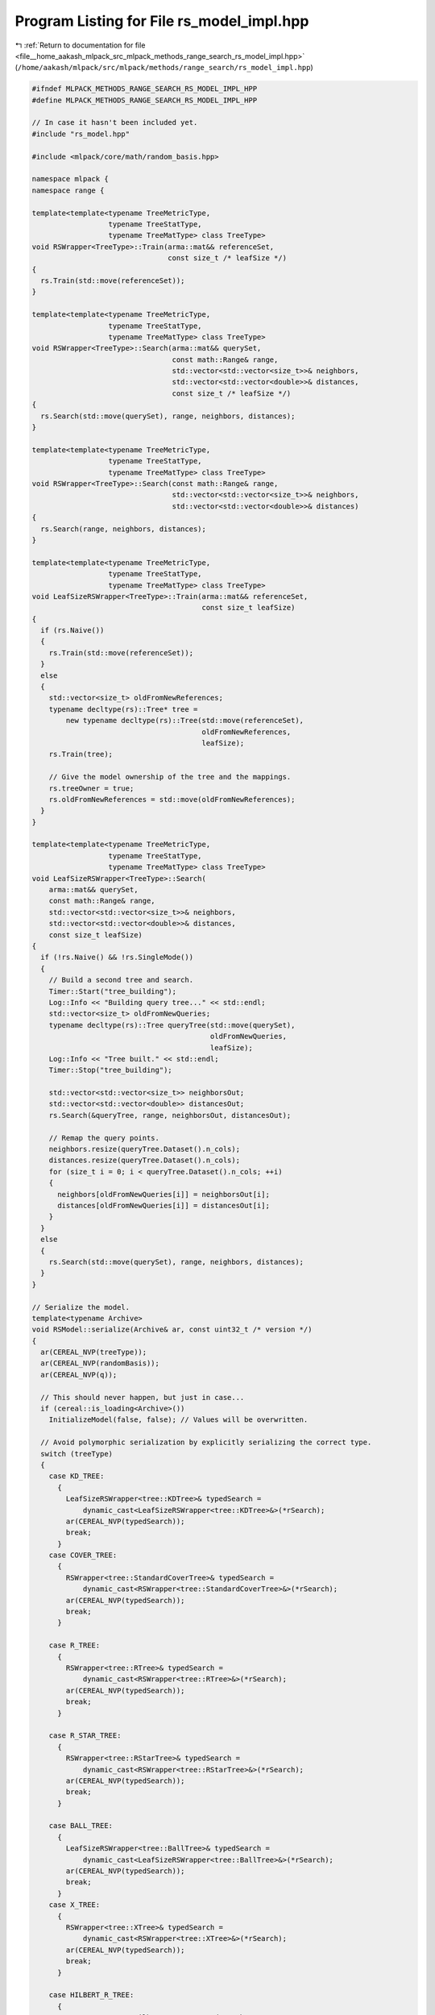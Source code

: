 
.. _program_listing_file__home_aakash_mlpack_src_mlpack_methods_range_search_rs_model_impl.hpp:

Program Listing for File rs_model_impl.hpp
==========================================

|exhale_lsh| :ref:`Return to documentation for file <file__home_aakash_mlpack_src_mlpack_methods_range_search_rs_model_impl.hpp>` (``/home/aakash/mlpack/src/mlpack/methods/range_search/rs_model_impl.hpp``)

.. |exhale_lsh| unicode:: U+021B0 .. UPWARDS ARROW WITH TIP LEFTWARDS

.. code-block:: cpp

   
   #ifndef MLPACK_METHODS_RANGE_SEARCH_RS_MODEL_IMPL_HPP
   #define MLPACK_METHODS_RANGE_SEARCH_RS_MODEL_IMPL_HPP
   
   // In case it hasn't been included yet.
   #include "rs_model.hpp"
   
   #include <mlpack/core/math/random_basis.hpp>
   
   namespace mlpack {
   namespace range {
   
   template<template<typename TreeMetricType,
                     typename TreeStatType,
                     typename TreeMatType> class TreeType>
   void RSWrapper<TreeType>::Train(arma::mat&& referenceSet,
                                   const size_t /* leafSize */)
   {
     rs.Train(std::move(referenceSet));
   }
   
   template<template<typename TreeMetricType,
                     typename TreeStatType,
                     typename TreeMatType> class TreeType>
   void RSWrapper<TreeType>::Search(arma::mat&& querySet,
                                    const math::Range& range,
                                    std::vector<std::vector<size_t>>& neighbors,
                                    std::vector<std::vector<double>>& distances,
                                    const size_t /* leafSize */)
   {
     rs.Search(std::move(querySet), range, neighbors, distances);
   }
   
   template<template<typename TreeMetricType,
                     typename TreeStatType,
                     typename TreeMatType> class TreeType>
   void RSWrapper<TreeType>::Search(const math::Range& range,
                                    std::vector<std::vector<size_t>>& neighbors,
                                    std::vector<std::vector<double>>& distances)
   {
     rs.Search(range, neighbors, distances);
   }
   
   template<template<typename TreeMetricType,
                     typename TreeStatType,
                     typename TreeMatType> class TreeType>
   void LeafSizeRSWrapper<TreeType>::Train(arma::mat&& referenceSet,
                                           const size_t leafSize)
   {
     if (rs.Naive())
     {
       rs.Train(std::move(referenceSet));
     }
     else
     {
       std::vector<size_t> oldFromNewReferences;
       typename decltype(rs)::Tree* tree =
           new typename decltype(rs)::Tree(std::move(referenceSet),
                                           oldFromNewReferences,
                                           leafSize);
       rs.Train(tree);
   
       // Give the model ownership of the tree and the mappings.
       rs.treeOwner = true;
       rs.oldFromNewReferences = std::move(oldFromNewReferences);
     }
   }
   
   template<template<typename TreeMetricType,
                     typename TreeStatType,
                     typename TreeMatType> class TreeType>
   void LeafSizeRSWrapper<TreeType>::Search(
       arma::mat&& querySet,
       const math::Range& range,
       std::vector<std::vector<size_t>>& neighbors,
       std::vector<std::vector<double>>& distances,
       const size_t leafSize)
   {
     if (!rs.Naive() && !rs.SingleMode())
     {
       // Build a second tree and search.
       Timer::Start("tree_building");
       Log::Info << "Building query tree..." << std::endl;
       std::vector<size_t> oldFromNewQueries;
       typename decltype(rs)::Tree queryTree(std::move(querySet),
                                             oldFromNewQueries,
                                             leafSize);
       Log::Info << "Tree built." << std::endl;
       Timer::Stop("tree_building");
   
       std::vector<std::vector<size_t>> neighborsOut;
       std::vector<std::vector<double>> distancesOut;
       rs.Search(&queryTree, range, neighborsOut, distancesOut);
   
       // Remap the query points.
       neighbors.resize(queryTree.Dataset().n_cols);
       distances.resize(queryTree.Dataset().n_cols);
       for (size_t i = 0; i < queryTree.Dataset().n_cols; ++i)
       {
         neighbors[oldFromNewQueries[i]] = neighborsOut[i];
         distances[oldFromNewQueries[i]] = distancesOut[i];
       }
     }
     else
     {
       rs.Search(std::move(querySet), range, neighbors, distances);
     }
   }
   
   // Serialize the model.
   template<typename Archive>
   void RSModel::serialize(Archive& ar, const uint32_t /* version */)
   {
     ar(CEREAL_NVP(treeType));
     ar(CEREAL_NVP(randomBasis));
     ar(CEREAL_NVP(q));
   
     // This should never happen, but just in case...
     if (cereal::is_loading<Archive>())
       InitializeModel(false, false); // Values will be overwritten.
   
     // Avoid polymorphic serialization by explicitly serializing the correct type.
     switch (treeType)
     {
       case KD_TREE:
         {
           LeafSizeRSWrapper<tree::KDTree>& typedSearch =
               dynamic_cast<LeafSizeRSWrapper<tree::KDTree>&>(*rSearch);
           ar(CEREAL_NVP(typedSearch));
           break;
         }
       case COVER_TREE:
         {
           RSWrapper<tree::StandardCoverTree>& typedSearch =
               dynamic_cast<RSWrapper<tree::StandardCoverTree>&>(*rSearch);
           ar(CEREAL_NVP(typedSearch));
           break;
         }
   
       case R_TREE:
         {
           RSWrapper<tree::RTree>& typedSearch =
               dynamic_cast<RSWrapper<tree::RTree>&>(*rSearch);
           ar(CEREAL_NVP(typedSearch));
           break;
         }
   
       case R_STAR_TREE:
         {
           RSWrapper<tree::RStarTree>& typedSearch =
               dynamic_cast<RSWrapper<tree::RStarTree>&>(*rSearch);
           ar(CEREAL_NVP(typedSearch));
           break;
         }
   
       case BALL_TREE:
         {
           LeafSizeRSWrapper<tree::BallTree>& typedSearch =
               dynamic_cast<LeafSizeRSWrapper<tree::BallTree>&>(*rSearch);
           ar(CEREAL_NVP(typedSearch));
           break;
         }
       case X_TREE:
         {
           RSWrapper<tree::XTree>& typedSearch =
               dynamic_cast<RSWrapper<tree::XTree>&>(*rSearch);
           ar(CEREAL_NVP(typedSearch));
           break;
         }
   
       case HILBERT_R_TREE:
         {
           RSWrapper<tree::HilbertRTree>& typedSearch =
               dynamic_cast<RSWrapper<tree::HilbertRTree>&>(*rSearch);
           ar(CEREAL_NVP(typedSearch));
           break;
         }
   
       case R_PLUS_TREE:
         {
           RSWrapper<tree::RPlusTree>& typedSearch =
               dynamic_cast<RSWrapper<tree::RPlusTree>&>(*rSearch);
           ar(CEREAL_NVP(typedSearch));
           break;
         }
   
       case R_PLUS_PLUS_TREE:
         {
           RSWrapper<tree::RPlusPlusTree>& typedSearch =
               dynamic_cast<RSWrapper<tree::RPlusPlusTree>&>(*rSearch);
           ar(CEREAL_NVP(typedSearch));
           break;
         }
   
       case VP_TREE:
         {
           RSWrapper<tree::VPTree>& typedSearch =
               dynamic_cast<RSWrapper<tree::VPTree>&>(*rSearch);
           ar(CEREAL_NVP(typedSearch));
           break;
         }
   
       case RP_TREE:
         {
           RSWrapper<tree::RPTree>& typedSearch =
               dynamic_cast<RSWrapper<tree::RPTree>&>(*rSearch);
           ar(CEREAL_NVP(typedSearch));
           break;
         }
   
       case MAX_RP_TREE:
         {
           RSWrapper<tree::MaxRPTree>& typedSearch =
               dynamic_cast<RSWrapper<tree::MaxRPTree>&>(*rSearch);
           ar(CEREAL_NVP(typedSearch));
           break;
         }
       case UB_TREE:
         {
           RSWrapper<tree::UBTree>& typedSearch =
               dynamic_cast<RSWrapper<tree::UBTree>&>(*rSearch);
           ar(CEREAL_NVP(typedSearch));
           break;
         }
       case OCTREE:
         {
           LeafSizeRSWrapper<tree::Octree>& typedSearch =
               dynamic_cast<LeafSizeRSWrapper<tree::Octree>&>(*rSearch);
           ar(CEREAL_NVP(typedSearch));
           break;
         }
     }
   }
   
   } // namespace range
   } // namespace mlpack
   
   #endif

